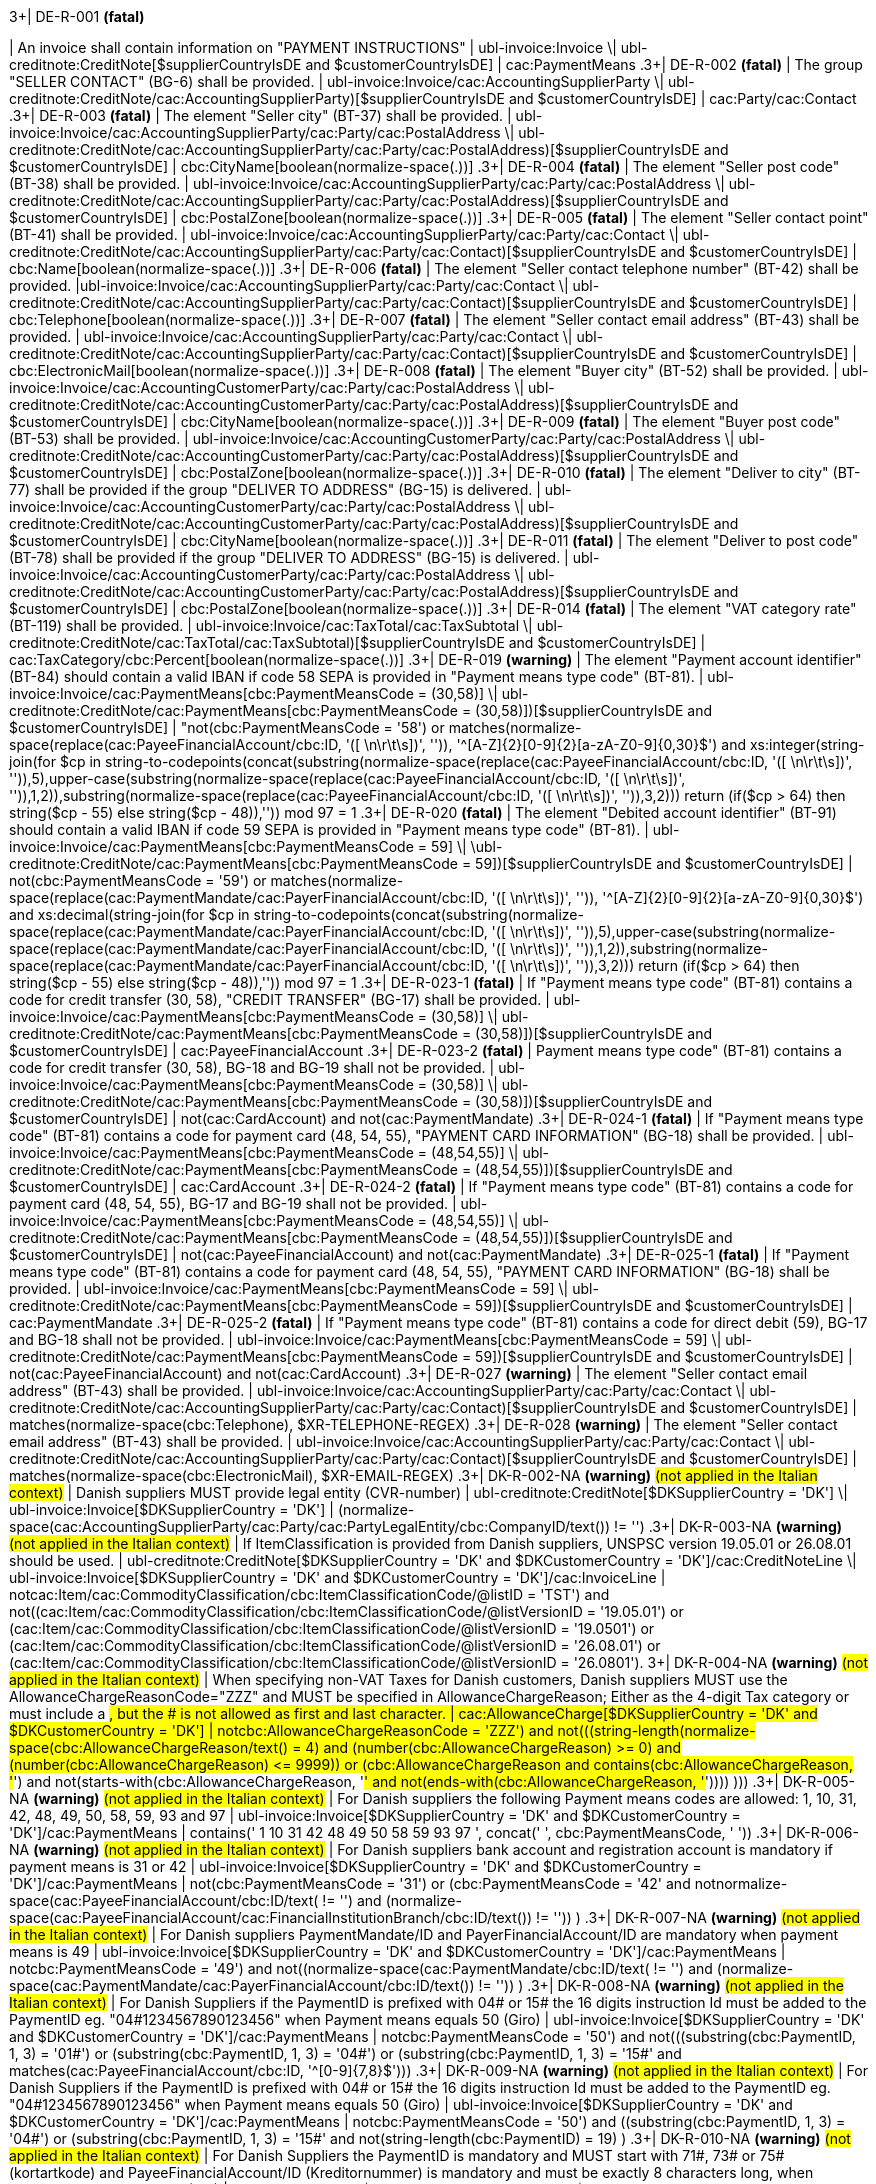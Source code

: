 .3+| DE-R-001 *(fatal)*
| An invoice shall contain information on "PAYMENT INSTRUCTIONS"
| ubl-invoice:Invoice \| ubl-creditnote:CreditNote[$supplierCountryIsDE and $customerCountryIsDE]
| cac:PaymentMeans
.3+| DE-R-002 *(fatal)*
| The group "SELLER CONTACT" (BG-6) shall be provided.
| ubl-invoice:Invoice/cac:AccountingSupplierParty \| ubl-creditnote:CreditNote/cac:AccountingSupplierParty)[$supplierCountryIsDE and $customerCountryIsDE]
| cac:Party/cac:Contact
.3+| DE-R-003 *(fatal)*
| The element "Seller city" (BT-37) shall be provided.
| ubl-invoice:Invoice/cac:AccountingSupplierParty/cac:Party/cac:PostalAddress \| ubl-creditnote:CreditNote/cac:AccountingSupplierParty/cac:Party/cac:PostalAddress)[$supplierCountryIsDE and $customerCountryIsDE]
| cbc:CityName[boolean(normalize-space(.))]
.3+| DE-R-004 *(fatal)*
| The element "Seller post code" (BT-38) shall be provided.
| ubl-invoice:Invoice/cac:AccountingSupplierParty/cac:Party/cac:PostalAddress \| ubl-creditnote:CreditNote/cac:AccountingSupplierParty/cac:Party/cac:PostalAddress)[$supplierCountryIsDE and $customerCountryIsDE]
| cbc:PostalZone[boolean(normalize-space(.))]
.3+| DE-R-005 *(fatal)*
| The element "Seller contact point" (BT-41) shall be provided.
| ubl-invoice:Invoice/cac:AccountingSupplierParty/cac:Party/cac:Contact \| ubl-creditnote:CreditNote/cac:AccountingSupplierParty/cac:Party/cac:Contact)[$supplierCountryIsDE and $customerCountryIsDE]
| cbc:Name[boolean(normalize-space(.))]
.3+| DE-R-006 *(fatal)*
| The element "Seller contact telephone number" (BT-42) shall be provided.
|ubl-invoice:Invoice/cac:AccountingSupplierParty/cac:Party/cac:Contact \| ubl-creditnote:CreditNote/cac:AccountingSupplierParty/cac:Party/cac:Contact)[$supplierCountryIsDE and $customerCountryIsDE]
| cbc:Telephone[boolean(normalize-space(.))]
.3+| DE-R-007 *(fatal)*
| The element "Seller contact email address" (BT-43) shall be provided.
| ubl-invoice:Invoice/cac:AccountingSupplierParty/cac:Party/cac:Contact \| ubl-creditnote:CreditNote/cac:AccountingSupplierParty/cac:Party/cac:Contact)[$supplierCountryIsDE and $customerCountryIsDE]
| cbc:ElectronicMail[boolean(normalize-space(.))]
.3+| DE-R-008 *(fatal)*
| The element "Buyer city" (BT-52) shall be provided.
| ubl-invoice:Invoice/cac:AccountingCustomerParty/cac:Party/cac:PostalAddress \| ubl-creditnote:CreditNote/cac:AccountingCustomerParty/cac:Party/cac:PostalAddress)[$supplierCountryIsDE and $customerCountryIsDE]
| cbc:CityName[boolean(normalize-space(.))]
.3+| DE-R-009 *(fatal)*
| The element "Buyer post code" (BT-53) shall be provided.
| ubl-invoice:Invoice/cac:AccountingCustomerParty/cac:Party/cac:PostalAddress \| ubl-creditnote:CreditNote/cac:AccountingCustomerParty/cac:Party/cac:PostalAddress)[$supplierCountryIsDE and $customerCountryIsDE]
| cbc:PostalZone[boolean(normalize-space(.))]
.3+| DE-R-010 *(fatal)*
| The element "Deliver to city" (BT-77) shall be provided if the group "DELIVER TO ADDRESS" (BG-15) is delivered.
| ubl-invoice:Invoice/cac:AccountingCustomerParty/cac:Party/cac:PostalAddress \| ubl-creditnote:CreditNote/cac:AccountingCustomerParty/cac:Party/cac:PostalAddress)[$supplierCountryIsDE and $customerCountryIsDE]
| cbc:CityName[boolean(normalize-space(.))]
.3+| DE-R-011 *(fatal)*
| The element "Deliver to post code" (BT-78) shall be provided if the group "DELIVER TO ADDRESS" (BG-15) is delivered.
| ubl-invoice:Invoice/cac:AccountingCustomerParty/cac:Party/cac:PostalAddress \| ubl-creditnote:CreditNote/cac:AccountingCustomerParty/cac:Party/cac:PostalAddress)[$supplierCountryIsDE and $customerCountryIsDE]
| cbc:PostalZone[boolean(normalize-space(.))]
.3+| DE-R-014 *(fatal)*
| The element "VAT category rate" (BT-119) shall be provided.
| ubl-invoice:Invoice/cac:TaxTotal/cac:TaxSubtotal \| ubl-creditnote:CreditNote/cac:TaxTotal/cac:TaxSubtotal)[$supplierCountryIsDE and $customerCountryIsDE]
| cac:TaxCategory/cbc:Percent[boolean(normalize-space(.))]
.3+| DE-R-019 *(warning)*
| The element "Payment account identifier" (BT-84) should contain a valid IBAN if code 58 SEPA is provided in "Payment means type code" (BT-81).
| ubl-invoice:Invoice/cac:PaymentMeans[cbc:PaymentMeansCode = (30,58)] \| ubl-creditnote:CreditNote/cac:PaymentMeans[cbc:PaymentMeansCode = (30,58)])[$supplierCountryIsDE and $customerCountryIsDE]
| "not(cbc:PaymentMeansCode = '58') or matches(normalize-space(replace(cac:PayeeFinancialAccount/cbc:ID, '([ \n\r\t\s])', '')), '^[A-Z]{2}[0-9]{2}[a-zA-Z0-9]{0,30}$') and xs:integer(string-join(for $cp in string-to-codepoints(concat(substring(normalize-space(replace(cac:PayeeFinancialAccount/cbc:ID, '([ \n\r\t\s])', '')),5),upper-case(substring(normalize-space(replace(cac:PayeeFinancialAccount/cbc:ID, '([ \n\r\t\s])', '')),1,2)),substring(normalize-space(replace(cac:PayeeFinancialAccount/cbc:ID, '([ \n\r\t\s])', '')),3,2))) return  (if($cp &gt; 64) then string($cp - 55) else  string($cp - 48)),'')) mod 97 = 1
.3+| DE-R-020 *(fatal)*
| The element "Debited account identifier" (BT-91) should contain a valid IBAN if code 59 SEPA is provided in "Payment means type code" (BT-81).
| ubl-invoice:Invoice/cac:PaymentMeans[cbc:PaymentMeansCode = 59] \| \ubl-creditnote:CreditNote/cac:PaymentMeans[cbc:PaymentMeansCode = 59])[$supplierCountryIsDE and $customerCountryIsDE]
| not(cbc:PaymentMeansCode = '59') or matches(normalize-space(replace(cac:PaymentMandate/cac:PayerFinancialAccount/cbc:ID, '([ \n\r\t\s])', '')), '^[A-Z]{2}[0-9]{2}[a-zA-Z0-9]{0,30}$') and xs:decimal(string-join(for $cp in string-to-codepoints(concat(substring(normalize-space(replace(cac:PaymentMandate/cac:PayerFinancialAccount/cbc:ID, '([ \n\r\t\s])', '')),5),upper-case(substring(normalize-space(replace(cac:PaymentMandate/cac:PayerFinancialAccount/cbc:ID, '([ \n\r\t\s])', '')),1,2)),substring(normalize-space(replace(cac:PaymentMandate/cac:PayerFinancialAccount/cbc:ID, '([ \n\r\t\s])', '')),3,2))) return  (if($cp &gt; 64) then string($cp - 55) else  string($cp - 48)),'')) mod 97 = 1
.3+| DE-R-023-1 *(fatal)*
| If "Payment means type code" (BT-81) contains a code for credit transfer (30, 58), "CREDIT TRANSFER" (BG-17) shall be provided.
| ubl-invoice:Invoice/cac:PaymentMeans[cbc:PaymentMeansCode = (30,58)] \| ubl-creditnote:CreditNote/cac:PaymentMeans[cbc:PaymentMeansCode = (30,58)])[$supplierCountryIsDE and $customerCountryIsDE]
| cac:PayeeFinancialAccount
.3+| DE-R-023-2 *(fatal)*
| Payment means type code" (BT-81) contains a code for credit transfer (30, 58), BG-18 and BG-19 shall not be provided.
| ubl-invoice:Invoice/cac:PaymentMeans[cbc:PaymentMeansCode = (30,58)] \| ubl-creditnote:CreditNote/cac:PaymentMeans[cbc:PaymentMeansCode = (30,58)])[$supplierCountryIsDE and $customerCountryIsDE]
| not(cac:CardAccount) and not(cac:PaymentMandate)
.3+| DE-R-024-1 *(fatal)*
| If "Payment means type code" (BT-81) contains a code for payment card (48, 54, 55), "PAYMENT CARD INFORMATION" (BG-18) shall be provided.
| ubl-invoice:Invoice/cac:PaymentMeans[cbc:PaymentMeansCode = (48,54,55)] \| ubl-creditnote:CreditNote/cac:PaymentMeans[cbc:PaymentMeansCode = (48,54,55)])[$supplierCountryIsDE and $customerCountryIsDE]
| cac:CardAccount
.3+| DE-R-024-2 *(fatal)*
| If "Payment means type code" (BT-81) contains a code for payment card (48, 54, 55), BG-17 and BG-19 shall not be provided.
| ubl-invoice:Invoice/cac:PaymentMeans[cbc:PaymentMeansCode = (48,54,55)] \| ubl-creditnote:CreditNote/cac:PaymentMeans[cbc:PaymentMeansCode = (48,54,55)])[$supplierCountryIsDE and $customerCountryIsDE]
| not(cac:PayeeFinancialAccount) and not(cac:PaymentMandate)
.3+| DE-R-025-1 *(fatal)*
| If "Payment means type code" (BT-81) contains a code for payment card (48, 54, 55), "PAYMENT CARD INFORMATION" (BG-18) shall be provided.
| ubl-invoice:Invoice/cac:PaymentMeans[cbc:PaymentMeansCode = 59] \| ubl-creditnote:CreditNote/cac:PaymentMeans[cbc:PaymentMeansCode = 59])[$supplierCountryIsDE and $customerCountryIsDE]
| cac:PaymentMandate
.3+| DE-R-025-2 *(fatal)*
| If "Payment means type code" (BT-81) contains a code for direct debit (59), BG-17 and BG-18 shall not be provided.
| ubl-invoice:Invoice/cac:PaymentMeans[cbc:PaymentMeansCode = 59] \| ubl-creditnote:CreditNote/cac:PaymentMeans[cbc:PaymentMeansCode = 59])[$supplierCountryIsDE and $customerCountryIsDE]
| not(cac:PayeeFinancialAccount) and not(cac:CardAccount)
.3+| DE-R-027 *(warning)*
| The element "Seller contact email address" (BT-43) shall be provided.
| ubl-invoice:Invoice/cac:AccountingSupplierParty/cac:Party/cac:Contact \| ubl-creditnote:CreditNote/cac:AccountingSupplierParty/cac:Party/cac:Contact)[$supplierCountryIsDE and $customerCountryIsDE]
| matches(normalize-space(cbc:Telephone), $XR-TELEPHONE-REGEX)
.3+| DE-R-028 *(warning)*
| The element "Seller contact email address" (BT-43) shall be provided.
| ubl-invoice:Invoice/cac:AccountingSupplierParty/cac:Party/cac:Contact \| ubl-creditnote:CreditNote/cac:AccountingSupplierParty/cac:Party/cac:Contact)[$supplierCountryIsDE and $customerCountryIsDE]
| matches(normalize-space(cbc:ElectronicMail), $XR-EMAIL-REGEX)
.3+| DK-R-002-NA *(warning)*  #(not applied in the Italian context)#
| Danish suppliers MUST provide legal entity (CVR-number)
| ubl-creditnote:CreditNote[$DKSupplierCountry = 'DK'] \| ubl-invoice:Invoice[$DKSupplierCountry = 'DK']
| (normalize-space(cac:AccountingSupplierParty/cac:Party/cac:PartyLegalEntity/cbc:CompanyID/text()) != '')
.3+| DK-R-003-NA *(warning)*  #(not applied in the Italian context)#
| If ItemClassification is provided from Danish suppliers, UNSPSC version 19.05.01 or 26.08.01 should be used. 
| ubl-creditnote:CreditNote[$DKSupplierCountry = 'DK' and $DKCustomerCountry = 'DK']/cac:CreditNoteLine \| ubl-invoice:Invoice[$DKSupplierCountry = 'DK' and $DKCustomerCountry = 'DK']/cac:InvoiceLine
| not((cac:Item/cac:CommodityClassification/cbc:ItemClassificationCode/@listID = 'TST') and not((cac:Item/cac:CommodityClassification/cbc:ItemClassificationCode/@listVersionID = '19.05.01') or (cac:Item/cac:CommodityClassification/cbc:ItemClassificationCode/@listVersionID = '19.0501') or (cac:Item/cac:CommodityClassification/cbc:ItemClassificationCode/@listVersionID = '26.08.01') or (cac:Item/cac:CommodityClassification/cbc:ItemClassificationCode/@listVersionID = '26.0801'))).
3+| DK-R-004-NA *(warning)*  #(not applied in the Italian context)#
| When specifying non-VAT Taxes for Danish customers, Danish suppliers MUST use the AllowanceChargeReasonCode="ZZZ" and MUST be specified in AllowanceChargeReason; Either as the 4-digit Tax category or must include a #, but the # is not allowed as first and last character.
| cac:AllowanceCharge[$DKSupplierCountry = 'DK' and $DKCustomerCountry = 'DK']
| not((cbc:AllowanceChargeReasonCode = 'ZZZ') and not(((string-length(normalize-space(cbc:AllowanceChargeReason/text())) = 4) and (number(cbc:AllowanceChargeReason) &gt;= 0) and (number(cbc:AllowanceChargeReason) &lt;= 9999)) or (((cbc:AllowanceChargeReason and contains(cbc:AllowanceChargeReason, '#') and not(starts-with(cbc:AllowanceChargeReason, '#')) and not(ends-with(cbc:AllowanceChargeReason, '#')))) )))
.3+| DK-R-005-NA *(warning)*  #(not applied in the Italian context)#
| For Danish suppliers the following Payment means codes are allowed: 1, 10, 31, 42, 48, 49, 50, 58, 59, 93 and 97
| ubl-invoice:Invoice[$DKSupplierCountry = 'DK' and $DKCustomerCountry = 'DK']/cac:PaymentMeans
| contains(' 1 10 31 42 48 49 50 58 59 93 97 ', concat(' ', cbc:PaymentMeansCode, ' '))
.3+| DK-R-006-NA *(warning)*  #(not applied in the Italian context)#
| For Danish suppliers bank account and registration account is mandatory if payment means is 31 or 42
| ubl-invoice:Invoice[$DKSupplierCountry = 'DK' and $DKCustomerCountry = 'DK']/cac:PaymentMeans
| not(((cbc:PaymentMeansCode = '31') or (cbc:PaymentMeansCode = '42')) and not((normalize-space(cac:PayeeFinancialAccount/cbc:ID/text()) != '') and (normalize-space(cac:PayeeFinancialAccount/cac:FinancialInstitutionBranch/cbc:ID/text()) != '')) )
.3+| DK-R-007-NA *(warning)*  #(not applied in the Italian context)#
| For Danish suppliers PaymentMandate/ID and PayerFinancialAccount/ID are mandatory when payment means is 49
| ubl-invoice:Invoice[$DKSupplierCountry = 'DK' and $DKCustomerCountry = 'DK']/cac:PaymentMeans
| not((cbc:PaymentMeansCode = '49') and not((normalize-space(cac:PaymentMandate/cbc:ID/text()) != '') and (normalize-space(cac:PaymentMandate/cac:PayerFinancialAccount/cbc:ID/text()) != '')) )
.3+| DK-R-008-NA *(warning)*  #(not applied in the Italian context)#
| For Danish Suppliers if the PaymentID is prefixed with 04# or 15# the 16 digits instruction Id must be added to the PaymentID eg. "04#1234567890123456" when Payment means equals 50 (Giro)
| ubl-invoice:Invoice[$DKSupplierCountry = 'DK' and $DKCustomerCountry = 'DK']/cac:PaymentMeans
| not((cbc:PaymentMeansCode = '50') and not(((substring(cbc:PaymentID, 1, 3) = '01#') or (substring(cbc:PaymentID, 1, 3) = '04#') or (substring(cbc:PaymentID, 1, 3) = '15#')) and matches(cac:PayeeFinancialAccount/cbc:ID, '^[0-9]{7,8}$')))
.3+| DK-R-009-NA *(warning)*  #(not applied in the Italian context)#
| For Danish Suppliers if the PaymentID is prefixed with 04# or 15# the 16 digits instruction Id must be added to the PaymentID eg. "04#1234567890123456" when Payment means equals 50 (Giro)
| ubl-invoice:Invoice[$DKSupplierCountry = 'DK' and $DKCustomerCountry = 'DK']/cac:PaymentMeans
| not((cbc:PaymentMeansCode = '50') and ((substring(cbc:PaymentID, 1, 3) = '04#') or (substring(cbc:PaymentID, 1, 3)  = '15#')) and not(string-length(cbc:PaymentID) = 19) )
.3+| DK-R-010-NA *(warning)*  #(not applied in the Italian context)#
| For Danish Suppliers the PaymentID is mandatory and MUST start with 71#, 73# or 75# (kortartkode) and PayeeFinancialAccount/ID (Kreditornummer) is mandatory and must be exactly 8 characters long, when Payment means equals 93 (FIK)
| ubl-invoice:Invoice[$DKSupplierCountry = 'DK' and $DKCustomerCountry = 'DK']/cac:PaymentMeans
| not((cbc:PaymentMeansCode = '93') and not(((substring(cbc:PaymentID, 1, 3) = '71#') or (substring(cbc:PaymentID, 1, 3) = '73#') or (substring(cbc:PaymentID, 1, 3) = '75#')) and (string-length(cac:PayeeFinancialAccount/cbc:ID/text()) = 8) ) )
.3+| DK-R-011-NA *(warning)*  #(not applied in the Italian context)#
| For Danish Suppliers if the PaymentID is prefixed with 71# or 75# the 15-16 digits instruction Id must be added to the PaymentID eg. "71#1234567890123456" when payment Method equals 93 (FIK)
| ubl-invoice:Invoice[$DKSupplierCountry = 'DK' and $DKCustomerCountry = 'DK']/cac:PaymentMeans
| not((cbc:PaymentMeansCode = '93') and ((substring(cbc:PaymentID, 1, 3) = '71#') or (substring(cbc:PaymentID, 1, 3)  = '75#')) and not((string-length(cbc:PaymentID) = 18) or (string-length(cbc:PaymentID) = 19)) )
.3+| DK-R-013-NA *(warning)*  #(not applied in the Italian context)#
| For Danish Suppliers it is mandatory to use schemeID when PartyIdentification/ID is used for AccountingCustomerParty or AccountingSupplierParty
| ubl-creditnote:CreditNote[$DKSupplierCountry = 'DK' and $DKCustomerCountry = 'DK']/cac:AccountingSupplierParty/cac:Party/cac:PartyIdentification \| ubl-creditnote:CreditNote[$DKSupplierCountry = 'DK' and $DKCustomerCountry = 'DK']/cac:AccountingCustomerParty/cac:Party/cac:PartyIdentification \| ubl-invoice:Invoice[$DKSupplierCountry = 'DK' and $DKCustomerCountry = 'DK']/cac:AccountingSupplierParty/cac:Party/cac:PartyIdentification \| ubl-invoice:Invoice[$DKSupplierCountry = 'DK' and $DKCustomerCountry = 'DK']/cac:AccountingCustomerParty/cac:Party/cac:PartyIdentification
| not((boolean(cbc:ID)) and (normalize-space(cbc:ID/@schemeID) = '') )
.3+| DK-R-014-NA *(warning)*  #(not applied in the Italian context)#
| For Danish Suppliers it is mandatory to specify schemeID as "0184" (DK CVR-number) when PartyLegalEntity/CompanyID is used for AccountingSupplierParty
| ubl-creditnote:CreditNote[$DKSupplierCountry = 'DK'] \| ubl-invoice:Invoice[$DKSupplierCountry = 'DK']
| not(((boolean(cac:AccountingSupplierParty/cac:Party/cac:PartyLegalEntity/cbc:CompanyID)) and (normalize-space(cac:AccountingSupplierParty/cac:Party/cac:PartyLegalEntity/cbc:CompanyID/@schemeID) != '0184')) )
.3+| DK-R-016-NA *(warning)*  #(not applied in the Italian context)#
| For Danish Suppliers, a Credit note cannot have a negative total (PayableAmount)
| ubl-creditnote:CreditNote[$DKSupplierCountry = 'DK'] \| ubl-invoice:Invoice[$DKSupplierCountry = 'DK']
| not((boolean(/ubl-creditnote:CreditNote) and ($DKCustomerCountry = 'DK')) and (number(cac:LegalMonetaryTotal/cbc:PayableAmount/text()) < 0) )
.3+| GR-R-001-1 *(fatal)*
|  When the Supplier is Greek, the Invoice Id should consist of 6 segments
| /ubl-invoice:Invoice/cbc:ID[$isGreekSender] \| /ubl-creditnote:CreditNote/cbc:ID[$isGreekSender]
| count($IdSegments) = 6
.3+| GR-R-001-2 *(warning)* #(not applied in the Italian context)#
| When the Supplier is Greek, the Invoice Id first segment must be a valid TIN Number and match either the Supplier's or the Tax Representative's Tin Number
| /ubl-invoice:Invoice/cbc:ID[$isGreekSender] \| /ubl-creditnote:CreditNote/cbc:ID[$isGreekSender]
| string-length(normalize-space($IdSegments[1])) = 9 and u:TinVerification($IdSegments[1]) and ($IdSegments[1] = /*/cac:AccountingSupplierParty/cac:Party/cac:PartyTaxScheme[cac:TaxScheme/cbc:ID = 'VAT']/substring(cbc:CompanyID, 3, 9) or $IdSegments[1] = /*/cac:TaxRepresentativeParty/cac:PartyTaxScheme[cac:TaxScheme/cbc:ID = 'VAT']/substring(cbc:CompanyID, 3, 9) )
.3+| GR-R-001-3 *(warning)* #(not applied in the Italian context)#
| When the Supplier is Greek, the Invoice Id second segment must be a valid Date that matches the invoice Issue Date
| /ubl-invoice:Invoice/cbc:ID[$isGreekSender] \| /ubl-creditnote:CreditNote/cbc:ID[$isGreekSender]
| string-length(normalize-space($IdSegments[2]))>0 and matches($IdSegments[2],$dateRegExp) and ($tokenizedIdDate[1] = $tokenizedUblIssueDate[3] and $tokenizedIdDate[2] = $tokenizedUblIssueDate[2] and $tokenizedIdDate[3] = $tokenizedUblIssueDate[1])
.3+| GR-R-001-4 *(warning)* #(not applied in the Italian context)#
| When Supplier is Greek, the Invoice Id third segment must be a positive integer
| /ubl-invoice:Invoice/cbc:ID[$isGreekSender] \| /ubl-creditnote:CreditNote/cbc:ID[$isGreekSender]
| string-length(normalize-space($IdSegments[3]))>0 and string(number($IdSegments[3])) != 'NaN' and xs:integer($IdSegments[3]) >= 0
.3+| GR-R-001-5 *(warning)* #(not applied in the Italian context)#
| When Supplier is Greek, the Invoice Id in the fourth segment must be a valid greek document type
| /ubl-invoice:Invoice/cbc:ID[$isGreekSender] \| /ubl-creditnote:CreditNote/cbc:ID[$isGreekSender]
| string-length(normalize-space($IdSegments[4]))>0 and (some $c in $greekDocumentType satisfies $IdSegments[4] = $c)
.3+| GR-R-001-6 *(warning)* #(not applied in the Italian context)#
| When Supplier is Greek, the Invoice Id fifth segment must not be empty
| /ubl-invoice:Invoice/cbc:ID[$isGreekSender] \| /ubl-creditnote:CreditNote/cbc:ID[$isGreekSender]
| string-length($IdSegments[5]) > 0
.3+| GR-R-001-7 *(warning)* #(not applied in the Italian context)#
| When Supplier is Greek, the Invoice Id sixth segment must not be empty
| /ubl-invoice:Invoice/cbc:ID[$isGreekSender] \| /ubl-creditnote:CreditNote/cbc:ID[$isGreekSender]
| string-length($IdSegments[6]) > 0
.3+| GR-R-002 *(warning)* #(not applied in the Italian context)#
| Greek Suppliers must provide their full name as they are registered in the Greek Business Registry (G.E.MH.) as a legal entity or in the Tax Registry as a natural person
| cac:AccountingSupplierParty[$isGreekSender]/cac:Party
| string-length(./cac:PartyName/cbc:Name)>0
.3+| GR-R-003 *(warning)* #(not applied in the Italian context)#
| For the Greek Suppliers, the VAT must start with 'EL' and must be a valid TIN number
| cac:AccountingSupplierParty[$isGreekSender]/cac:Party/cac:PartyTaxScheme[normalize-space(cac:TaxScheme/cbc:ID) = 'VAT']/cbc:CompanyID
| substring(.,1,2) = 'EL' and u:TinVerification(substring(.,3))
.3+| GR-R-004-1 *(warning)* #(not applied in the Italian context)#
|  When Supplier is Greek, there must be one MARK Number
| /ubl-invoice:Invoice[$isGreekSender] \| /ubl-creditnote:CreditNote[$isGreekSender]
| count(cac:AdditionalDocumentReference[cbc:DocumentDescription = '##M.AR.K##'])=1
.3+| GR-R-004-2 *(warning)* #(not applied in the Italian context)#
|  When Supplier is Greek, the MARK Number must be a positive integer
| cac:AdditionalDocumentReference[$isGreekSender and cbc:DocumentDescription = '##M.AR.K##']/cbc:ID
| matches(.,'^[1-9]([0-9]*)')
.3+| GR-R-005 *(warning)* #(not applied in the Italian context)#
| Greek Suppliers must provide the full name of the buyer
| cac:AccountingCustomerParty[$isGreekSender]/cac:Party
| string-length(./cac:PartyName/cbc:Name)>0
.3+| GR-R-006 *(warning)* #(not applied in the Italian context)#
| Greek Suppliers must provide the VAT number of the buyer, if the buyer is Greek
| cac:AccountingCustomerParty[$isGreekSenderandReceiver]/cac:Party
| count(cac:PartyTaxScheme[normalize-space(cac:TaxScheme/cbc:ID) = 'VAT']/cbc:CompanyID)=1 and substring(cac:PartyTaxScheme[normalize-space(cac:TaxScheme/cbc:ID) = 'VAT']/cbc:CompanyID,1,2) = 'EL' and u:TinVerification(substring(cac:PartyTaxScheme[normalize-space(cac:TaxScheme/cbc:ID) = 'VAT']/cbc:CompanyID,3))
.3+| GR-R-008-2 *(warning)* #(not applied in the Italian context)#
|  When Supplier is Greek, there should be no more than one invoice url
| /ubl-invoice:Invoice[$isGreekSender] \| /ubl-creditnote:CreditNote[$isGreekSender]
| (count(cac:AdditionalDocumentReference[cbc:DocumentDescription = '##INVOICE\|URL##']) = 0 ) or (count(cac:AdditionalDocumentReference[cbc:DocumentDescription = '##INVOICE\|URL##']) = 1 )
.3+| GR-R-008-3 *(warning)* #(not applied in the Italian context)#
| When Supplier is Greek and the INVOICE URL Document reference exists, the External Reference URI should be present
| cac:AdditionalDocumentReference[$isGreekSender and cbc:DocumentDescription = '##INVOICE\|URL##']
| string-length(normalize-space(cac:Attachment/cac:ExternalReference/cbc:URI))>0
.3+| GR-R-009 *(warning)* #(not applied in the Italian context)#
| Greek suppliers that send an invoice through the Peppol network must use a correct TIN number as an electronic address according to Peppol Electronic Address Identifier scheme (schemeID 9933).
| cac:AccountingSupplierParty/cac:Party[$accountingSupplierCountry='GR' or $accountingSupplierCountry='EL']/cbc:EndpointID
| ./@schemeID='9933' and u:TinVerification(.)
.3+| GR-R-010 *(warning)* #(not applied in the Italian context)#
| Greek Suppliers that send an invoice through the Peppol network to a greek buyer must use a correct TIN number as an electronic address according to Peppol Electronic Address Identifier scheme (SchemeID 9933)
| cac:AccountingCustomerParty[$isGreekSenderandReceiver]/cac:Party/cbc:EndpointID
| ./@schemeID='9933' and u:TinVerification(.)
.3+| GR-S-008-1 *(warning)* #(not applied in the Italian context)#
|  When Supplier is Greek, there should be one invoice url
| /ubl-invoice:Invoice[$isGreekSender] \| /ubl-creditnote:CreditNote[$isGreekSender]
| count(cac:AdditionalDocumentReference[cbc:DocumentDescription = '##INVOICE\|URL##'])=1
.3+| GR-S-011 *(warning)*
| Greek suppliers must provide their Seller Tax Registration Number, prefixed by the country code
| cac:AccountingSupplierParty[$isGreekSender]/cac:Party
| count(cac:PartyTaxScheme[normalize-space(cac:TaxScheme/cbc:ID) = 'VAT']/cbc:CompanyID)=1 and substring(cac:PartyTaxScheme[normalize-space(cac:TaxScheme/cbc:ID) = 'VAT']/cbc:CompanyID,1,2) = 'EL' and u:TinVerification(substring(cac:PartyTaxScheme[normalize-space(cac:TaxScheme/cbc:ID) = 'VAT']/cbc:CompanyID,3))
.3+| IS-R-001 *(warning)*
| [IS-R-001]-If seller is icelandic then invoice type should be 380 or 381 — Ef seljandi er íslenskur þá ætti gerð reiknings (BT-3) að vera sölureikningur (380) eða kreditreikningur (381).
| ubl-creditnote:CreditNote[$SupplierCountry = 'IS'] \| ubl-invoice:Invoice[$SupplierCountry = 'IS']
| ( ( not(contains(normalize-space(cbc:InvoiceTypeCode),' ')) and contains( ' 380 381 ',concat(' ',normalize-space(cbc:InvoiceTypeCode),' ') ) ) ) or ( ( not(contains(normalize-space(cbc:CreditNoteTypeCode),' ')) and contains( ' 380 381 ',concat(' ',normalize-space(cbc:CreditNoteTypeCode),' ') ) ) )
.3+| IS-R-002 *(fatal)*
| [IS-R-002]-If seller is icelandic then it shall contain sellers legal id — Ef seljandi er íslenskur þá skal reikningur innihalda íslenska kennitölu seljanda (BT-30).
| ubl-creditnote:CreditNote[$SupplierCountry = 'IS'] \| ubl-invoice:Invoice[$SupplierCountry = 'IS']
| exists(cac:AccountingSupplierParty/cac:Party/cac:PartyLegalEntity/cbc:CompanyID) and cac:AccountingSupplierParty/cac:Party/cac:PartyLegalEntity/cbc:CompanyID/@schemeID = '0196'
.3+| IS-R-003 *(fatal)*
| [IS-R-003]-If seller is icelandic then it shall contain his address with street name and zip code — Ef seljandi er íslenskur þá skal heimilisfang seljanda innihalda götuheiti og póstnúmer (BT-35 og BT-38).
| ubl-creditnote:CreditNote[$SupplierCountry = 'IS'] \| ubl-invoice:Invoice[$SupplierCountry = 'IS']
| exists(cac:AccountingSupplierParty/cac:Party/cac:PostalAddress/cbc:StreetName) and exists(cac:AccountingSupplierParty/cac:Party/cac:PostalAddress/cbc:PostalZone)
.3+| IS-R-004 *(fatal)*
| [IS-R-004]-If seller and buyer are icelandic then the invoice shall contain the buyers icelandic legal identifier — Ef seljandi og kaupandi eru íslenskir þá skal reikningurinn innihalda íslenska kennitölu kaupanda (BT-47).
| ubl-creditnote:CreditNote[$SupplierCountry = 'IS' and $CustomerCountry = 'IS']/cac:AccountingCustomerParty \| ubl-invoice:Invoice[$SupplierCountry = 'IS' and $CustomerCountry = 'IS']/cac:AccountingCustomerParty
| exists(cac:Party/cac:PartyLegalEntity/cbc:CompanyID) and cac:Party/cac:PartyLegalEntity/cbc:CompanyID/@schemeID = '0196'
.3+| IS-R-005 *(fatal)*
| [IS-R-005]-If seller and buyer are icelandic then the invoice shall contain the buyers address with street name and zip code  — Ef seljandi og kaupandi eru íslenskir þá skal heimilisfang kaupanda innihalda götuheiti og póstnúmer (BT-50 og BT-53)
| ubl-creditnote:CreditNote[$SupplierCountry = 'IS' and $CustomerCountry = 'IS']/cac:AccountingCustomerParty \| ubl-invoice:Invoice[$SupplierCountry = 'IS' and $CustomerCountry = 'IS']/cac:AccountingCustomerParty
| exists(cac:Party/cac:PostalAddress/cbc:StreetName) and exists(cac:Party/cac:PostalAddress/cbc:PostalZone)
.3+| IS-R-006 *(fatal)*
| [IS-R-006]-If seller is icelandic and payment means code is 9 then a 12 digit account id must exist — Ef seljandi er íslenskur og greiðslumáti (BT-81) er krafa (kóti 9) þá skal koma fram 12 stafa númer (bankanúmer, höfuðbók 66 og reikningsnúmer) (BT-84)
| ubl-creditnote:CreditNote[$SupplierCountry = 'IS'] \| ubl-invoice:Invoice[$SupplierCountry = 'IS']
| exists(cac:PaymentMeans[cbc:PaymentMeansCode = '9']/cac:PayeeFinancialAccount/cbc:ID) and string-length(normalize-space(cac:PaymentMeans[cbc:PaymentMeansCode = '9']/cac:PayeeFinancialAccount/cbc:ID)) = 12 or not(exists(cac:PaymentMeans[cbc:PaymentMeansCode = '9']))
.3+| IS-R-007 *(fatal)*
| [IS-R-007]-If seller is icelandic and payment means code is 42 then a 12 digit account id must exist  — Ef seljandi er íslenskur og greiðslumáti (BT-81) er millifærsla (kóti 42) þá skal koma fram 12 stafa reikningnúmer (BT-84)
| ubl-creditnote:CreditNote[$SupplierCountry = 'IS'] \| ubl-invoice:Invoice[$SupplierCountry = 'IS']
| exists(cac:PaymentMeans[cbc:PaymentMeansCode = '42']/cac:PayeeFinancialAccount/cbc:ID) and string-length(normalize-space(cac:PaymentMeans[cbc:PaymentMeansCode = '42']/cac:PayeeFinancialAccount/cbc:ID)) = 12 or not(exists(cac:PaymentMeans[cbc:PaymentMeansCode = '42']))
.3+| IS-R-008 *(fatal)*
| [IS-R-008]-If seller is icelandic and invoice contains supporting description EINDAGI then the id form must be YYYY-MM-DD — Ef seljandi er íslenskur þá skal eindagi (BT-122, DocumentDescription = EINDAGI) vera á forminu YYYY-MM-DD.
| ubl-creditnote:CreditNote[$SupplierCountry = 'IS'] \| ubl-invoice:Invoice[$SupplierCountry = 'IS']
| (exists(cac:AdditionalDocumentReference[cbc:DocumentDescription = 'EINDAGI']) and string-length(cac:AdditionalDocumentReference[cbc:DocumentDescription = 'EINDAGI']/cbc:ID) = 10 and (string(cac:AdditionalDocumentReference[cbc:DocumentDescription = 'EINDAGI']/cbc:ID) castable as xs:date)) or not(exists(cac:AdditionalDocumentReference[cbc:DocumentDescription = 'EINDAGI']))
.3+| IS-R-009 *(fatal)*
| [IS-R-009]-If seller is icelandic and invoice contains supporting description EINDAGI invoice must have due date — Ef seljandi er íslenskur þá skal reikningur sem inniheldur eindaga (BT-122, DocumentDescription = EINDAGI) einnig hafa gjalddaga (BT-9).
| ubl-creditnote:CreditNote[$SupplierCountry = 'IS'] \| ubl-invoice:Invoice[$SupplierCountry = 'IS']
| (exists(cac:AdditionalDocumentReference[cbc:DocumentDescription = 'EINDAGI']) and exists(cbc:DueDate)) or not(exists(cac:AdditionalDocumentReference[cbc:DocumentDescription = 'EINDAGI']))
.3+| IS-R-010 *(fatal)*
| [IS-R-010]-If seller is icelandic and invoice contains supporting description EINDAGI the id date must be same or later than due date — Ef seljandi er íslenskur þá skal eindagi (BT-122, DocumentDescription = EINDAGI) skal vera sami eða síðar en gjalddagi (BT-9) ef eindagi er til staðar.
| ubl-creditnote:CreditNote[$SupplierCountry = 'IS'] \| ubl-invoice:Invoice[$SupplierCountry = 'IS']
| (exists(cac:AdditionalDocumentReference[cbc:DocumentDescription = 'EINDAGI']) and (cbc:DueDate) <= (cac:AdditionalDocumentReference[cbc:DocumentDescription = 'EINDAGI']/cbc:ID)) or not(exists(cac:AdditionalDocumentReference[cbc:DocumentDescription = 'EINDAGI']))
.3+| IT-R-001 *(fatal)*
| [IT-R-001] BT-32 (Seller tax registration identifier) - For Italian suppliers BT-32 minimum length 11 and maximum length shall be 16.  Per i fornitori italiani il BT-32 deve avere una lunghezza tra 11 e 16 caratteri
| cac:AccountingSupplierParty/cac:Party[$supplierCountry = 'IT']/cac:PartyTaxScheme[normalize-space(cac:TaxScheme/cbc:ID) != 'VAT']
| matches(normalize-space(cbc:CompanyID),'^[A-Z0-9]{11,16}$')
.3+| IT-R-002 *(fatal)*
| [IT-R-002] BT-35 (Seller address line 1) - Italian suppliers MUST provide the postal address line 1 - I fornitori italiani devono indicare l'indirizzo postale.
| cac:AccountingSupplierParty/cac:Party[$supplierCountry = 'IT']
| cac:PostalAddress/cbc:StreetName
.3+| IT-R-003 *(fatal)*
| [IT-R-003] BT-37 (Seller city) - Italian suppliers MUST provide the postal address city - I fornitori italiani devono indicare la città di residenza.
| cac:AccountingSupplierParty/cac:Party[$supplierCountry = 'IT']
| cac:PostalAddress/cbc:CityName
.3+| IT-R-004 *(fatal)*
| [IT-R-004] BT-38 (Seller post code) - Italian suppliers MUST provide the postal address post code - I fornitori italiani devono indicare il CAP di residenza.
| cac:AccountingSupplierParty/cac:Party[$supplierCountry = 'IT']
| cac:PostalAddress/cbc:PostalZone
.3+| NL-R-001 *(fatal)*
| [NL-R-001] For suppliers in the Netherlands, if the document is a creditnote, the document MUST contain an invoice reference (cac:BillingReference/cac:InvoiceDocumentReference/cbc:ID)
| cbc:CreditNoteTypeCode[$supplierCountryIsNL]
| /*/cac:BillingReference/cac:InvoiceDocumentReference/cbc:ID
.3+| NL-R-002 *(fatal)*
| [NL-R-002] For suppliers in the Netherlands the supplier's address (cac:AccountingSupplierParty/cac:Party/cac:PostalAddress) MUST contain street name (cbc:StreetName), city (cbc:CityName) and post code (cbc:PostalZone)
| cac:AccountingSupplierParty/cac:Party/cac:PostalAddress[$supplierCountryIsNL]
| cbc:StreetName and cbc:CityName and cbc:PostalZone
.3+| NL-R-003 *(fatal)*
| [NL-R-003] For suppliers in the Netherlands, the legal entity identifier MUST be either a KVK or OIN number (schemeID 0106 or 0190)
| cac:AccountingSupplierParty/cac:Party/cac:PartyLegalEntity/cbc:CompanyID[$supplierCountryIsNL]
| (contains(concat(' ', string-join(@schemeID, ' '), ' '), ' 0106 ') or contains(concat(' ', string-join(@schemeID, ' '), ' '), ' 0190 ')) and (normalize-space(.) != '')
.3+| NL-R-004 *(fatal)*
| [NL-R-004] For suppliers in the Netherlands, if the customer is in the Netherlands, the customer address (cac:AccountingCustomerParty/cac:Party/cac:PostalAddress) MUST contain the street name (cbc:StreetName), the city (cbc:CityName) and post code (cbc:PostalZone)
| cac:AccountingCustomerParty/cac:Party/cac:PostalAddress[$supplierCountryIsNL and $customerCountryIsNL]
| cbc:StreetName and cbc:CityName and cbc:PostalZone
.3+| NL-R-005 *(fatal)*
| [NL-R-005] For suppliers in the Netherlands, if the customer is in the Netherlands, the customer's legal entity identifier MUST be either a KVK or OIN number (schemeID 0106 or 0190)
| cac:AccountingCustomerParty/cac:Party/cac:PartyLegalEntity/cbc:CompanyID[$supplierCountryIsNL and $customerCountryIsNL]
| (contains(concat(' ', string-join(@schemeID, ' '), ' '), ' 0106 ') or contains(concat(' ', string-join(@schemeID, ' '), ' '), ' 0190 ')) and (normalize-space(.) != '')
.3+| NL-R-006 *(fatal)*
| [NL-R-006] For suppliers in the Netherlands, if the fiscal representative is in the Netherlands, the representative's address (cac:TaxRepresentativeParty/cac:PostalAddress) MUST contain street name (cbc:StreetName), city (cbc:CityName) and post code (cbc:PostalZone)
| cac:TaxRepresentativeParty/cac:PostalAddress[$supplierCountryIsNL and $taxRepresentativeCountryIsNL]
| cbc:StreetName and cbc:CityName and cbc:PostalZone
.3+| NL-R-007 *(fatal)*
| [NL-R-007] For suppliers in the Netherlands, the supplier MUST provide a means of payment (cac:PaymentMeans) if the payment is from customer to supplier
| cac:LegalMonetaryTotal[$supplierCountryIsNL]
| xs:decimal(cbc:PayableAmount) <= 0.0 or (//cac:PaymentMeans)
.3+| NL-R-008 *(fatal)*
| For suppliers in the Netherlands, if the customer is in the Netherlands, the payment means code (cac:PaymentMeans/cbc:PaymentMeansCode) MUST be one of 30, 48, 49, 57, 58 or 59
| cac:PaymentMeans[$supplierCountryIsNL and $customerCountryIsNL]
| normalize-space(cbc:PaymentMeansCode) = '30' or normalize-space(cbc:PaymentMeansCode) = '48' or normalize-space(cbc:PaymentMeansCode) = '49' or normalize-space(cbc:PaymentMeansCode) = '57' or normalize-space(cbc:PaymentMeansCode) = '58' or normalize-space(cbc:PaymentMeansCode) = '59'
.3+| NL-R-009 *(fatal)*
| [NL-R-009] For suppliers in the Netherlands, if an order line reference (cac:OrderLineReference/cbc:LineID) is used, there must be an order reference on the document level (cac:OrderReference/cbc:ID)
| cac:OrderLineReference/cbc:LineID[$supplierCountryIsNL]
| exists(/*/cac:OrderReference/cbc:ID)
.3+| NO-R-001 *(fatal)*
| For Norwegian suppliers, a VAT number MUST be the country code prefix NO followed by a valid Norwegian organization number (nine numbers) followed by the letters MVA.
| cac:AccountingSupplierParty/cac:Party[$supplierCountry = 'NO']
| cac:PartyTaxScheme[normalize-space(cac:TaxScheme/cbc:ID) = 'VAT']/substring(cbc:CompanyID, 1, 2)='NO' and matches(cac:PartyTaxScheme[normalize-space(cac:TaxScheme/cbc:ID) = 'VAT']/substring(cbc:CompanyID,3), '^[0-9]{9}MVA$') and u:mod11(substring(cac:PartyTaxScheme[normalize-space(cac:TaxScheme/cbc:ID) = 'VAT']/cbc:CompanyID, 3, 9)) or not(cac:PartyTaxScheme[normalize-space(cac:TaxScheme/cbc:ID) = 'VAT']/substring(cbc:CompanyID, 1, 2)='NO')
.3+| NO-R-002 *(warning)*
| For Norwegian suppliers, most invoice issuers are required to append "Foretaksregisteret" to their invoice. "Dersom selger er aksjeselskap, allmennaksjeselskap eller filial av utenlandsk selskap skal også ordet «Foretaksregisteret» fremgå av salgsdokumentet, jf. foretaksregisterloven § 10-2."
| cac:AccountingSupplierParty/cac:Party[$supplierCountry = 'NO']
| normalize-space(cac:PartyTaxScheme[normalize-space(cac:TaxScheme/cbc:ID) = 'TAX']/cbc:CompanyID) = 'Foretaksregisteret'
.3+| SE-R-001 *(warning)* #(not applied in the Italian context)#
| For Swedish suppliers, Swedish VAT-numbers must consist of 14 characters
| //cac:AccountingSupplierParty/cac:Party[cac:PostalAddress/cac:Country/cbc:IdentificationCode = 'SE' and cac:PartyTaxScheme[cac:TaxScheme/cbc:ID = 'VAT']/substring(cbc:CompanyID, 1, 2) = 'SE']
| string-length(normalize-space(cac:PartyTaxScheme[cac:TaxScheme/cbc:ID = 'VAT']/cbc:CompanyID)) = 14
.3+| SE-R-002 *(warning)* #(not applied in the Italian context)#
| For Swedish suppliers, the Swedish VAT-numbers must have the trailing 12 characters in numeric form
| //cac:AccountingSupplierParty/cac:Party[cac:PostalAddress/cac:Country/cbc:IdentificationCode = 'SE' and cac:PartyTaxScheme[cac:TaxScheme/cbc:ID = 'VAT']/substring(cbc:CompanyID, 1, 2) = 'SE']
| string(number(substring(cac:PartyTaxScheme[cac:TaxScheme/cbc:ID = 'VAT']/cbc:CompanyID, 3, 12))) != 'NaN'
.3+| SE-R-003 *(warning)* #(not applied in the Italian context)#
| Swedish organisation numbers should be numeric
| //cac:AccountingSupplierParty/cac:Party/cac:PartyLegalEntity[../cac:PostalAddress/cac:Country/cbc:IdentificationCode = 'SE' and cbc:CompanyID]
| string(number(cbc:CompanyID)) != 'NaN'
.3+| SE-R-004 *(warning)* #(not applied in the Italian context)#
| Swedish organisation numbers consist of 10 characters
| //cac:AccountingSupplierParty/cac:Party/cac:PartyLegalEntity[../cac:PostalAddress/cac:Country/cbc:IdentificationCode = 'SE' and cbc:CompanyID]
| string-length(normalize-space(cbc:CompanyID)) = 10
.3+| SE-R-005 *(warning)* #(not applied in the Italian context)#
| For Swedish suppliers, when using Seller tax registration identifier, 'Godkänd för F-skatt' must be stated
| //cac:AccountingSupplierParty/cac:Party[cac:PostalAddress/cac:Country/cbc:IdentificationCode = 'SE' and exists(cac:PartyLegalEntity/cbc:CompanyID)]/cac:PartyTaxScheme[normalize-space(upper-case(cac:TaxScheme/cbc:ID)) != 'VAT']/cbc:CompanyID
| normalize-space(upper-case(.)) = 'GODKÄND FÖR F-SKATT'
.3+| SE-R-006 *(warning)* #(not applied in the Italian context)#
| For Swedish suppliers, only standard VAT rate of 6, 12 or 25 are used
| //cac:TaxCategory[//cac:AccountingSupplierParty/cac:Party[cac:PostalAddress/cac:Country/cbc:IdentificationCode = 'SE' and cac:PartyTaxScheme[cac:TaxScheme/cbc:ID = 'VAT']/substring(cbc:CompanyID, 1, 2) = 'SE'] and cbc:ID = 'S'] \| //cac:ClassifiedTaxCategory[//cac:AccountingSupplierParty/cac:Party[cac:PostalAddress/cac:Country/cbc:IdentificationCode = 'SE' and cac:PartyTaxScheme[cac:TaxScheme/cbc:ID = 'VAT']/substring(cbc:CompanyID, 1, 2) = 'SE'] and cbc:ID = 'S']
| number(cbc:Percent) = 25 or number(cbc:Percent) = 12 or number(cbc:Percent) = 6
.3+| SE-R-007 *(warning)* #(not applied in the Italian context)#
| For Swedish suppliers using Plusgiro, the Account ID must be numeric
| //cac:PaymentMeans[//cac:AccountingSupplierParty/cac:Party[cac:PostalAddress/cac:Country/cbc:IdentificationCode = 'SE'] and normalize-space(cbc:PaymentMeansCode) = '30' and normalize-space(cac:PayeeFinancialAccount/cac:FinancialInstitutionBranch/cbc:ID) = 'SE:PLUSGIRO']/cac:PayeeFinancialAccount/cbc:ID
| string(number(normalize-space(.))) != 'NaN'
.3+| SE-R-008 *(warning)* #(not applied in the Italian context)#
| For Swedish suppliers using Bankgiro, the Account ID must be numeric
| //cac:PaymentMeans[//cac:AccountingSupplierParty/cac:Party[cac:PostalAddress/cac:Country/cbc:IdentificationCode = 'SE'] and normalize-space(cbc:PaymentMeansCode) = '30' and normalize-space(cac:PayeeFinancialAccount/cac:FinancialInstitutionBranch/cbc:ID) = 'SE:BANKGIRO']/cac:PayeeFinancialAccount/cbc:ID
| string(number(normalize-space(.))) != 'NaN'
.3+| SE-R-009 *(warning)* #(not applied in the Italian context)#
| For Swedish suppliers using Bankgiro, the Account ID must have 7-8 characters
| //cac:PaymentMeans[//cac:AccountingSupplierParty/cac:Party[cac:PostalAddress/cac:Country/cbc:IdentificationCode = 'SE'] and normalize-space(cbc:PaymentMeansCode) = '30' and normalize-space(cac:PayeeFinancialAccount/cac:FinancialInstitutionBranch/cbc:ID) = 'SE:BANKGIRO']/cac:PayeeFinancialAccount/cbc:ID
| string-length(normalize-space(.)) = 7 or string-length(normalize-space(.)) = 8
.3+| SE-R-010 *(warning)* #(not applied in the Italian context)#
| For Swedish suppliers using Plusgiro, the Account ID must have 2-8 characters
| //cac:PaymentMeans[//cac:AccountingSupplierParty/cac:Party[cac:PostalAddress/cac:Country/cbc:IdentificationCode = 'SE'] and normalize-space(cbc:PaymentMeansCode) = '30' and normalize-space(cac:PayeeFinancialAccount/cac:FinancialInstitutionBranch/cbc:ID) = 'SE:PLUSGIRO']/cac:PayeeFinancialAccount/cbc:ID
| string-length(normalize-space(.)) &gt;= 2 and string-length(normalize-space(.)) &lt;= 8"
.3+| SE-R-011 *(warning)* #(not applied in the Italian context)#
| For Swedish suppliers using Swedish Bankgiro or Plusgiro, the proper way to indicate this is to use Code 30 for PaymentMeans and FinancialInstitutionBranch ID with code SE:BANKGIRO or SE:PLUSGIRO
| //cac:PaymentMeans[//cac:AccountingSupplierParty/cac:Party[cac:PostalAddress/cac:Country/cbc:IdentificationCode = 'SE'] and (cbc:PaymentMeansCode = normalize-space('50') or cbc:PaymentMeansCode = normalize-space('56'))]
| false()
.3+| SE-R-012 *(warning)* #(not applied in the Italian context)#
| >For domestic transactions between Swedish trading partners, credit transfer should be indicated by PaymentMeansCode="30"
| //cac:PaymentMeans[//cac:AccountingSupplierParty/cac:Party[cac:PostalAddress/cac:Country/cbc:IdentificationCode = 'SE']  and //cac:AccountingCustomerParty/cac:Party[cac:PostalAddress/cac:Country/cbc:IdentificationCode = 'SE'] and (cbc:PaymentMeansCode = normalize-space('31'))]
| false()
.3+| SE-R-013 *(warning)* #(not applied in the Italian context)#
| The last digit of a Swedish organization number must be valid according to the Luhn algorithm
| //cac:AccountingSupplierParty/cac:Party/cac:PartyLegalEntity[../cac:PostalAddress/cac:Country/cbc:IdentificationCode = 'SE' and cbc:CompanyID]
| u:checkSEOrgnr(normalize-space(cbc:CompanyID))